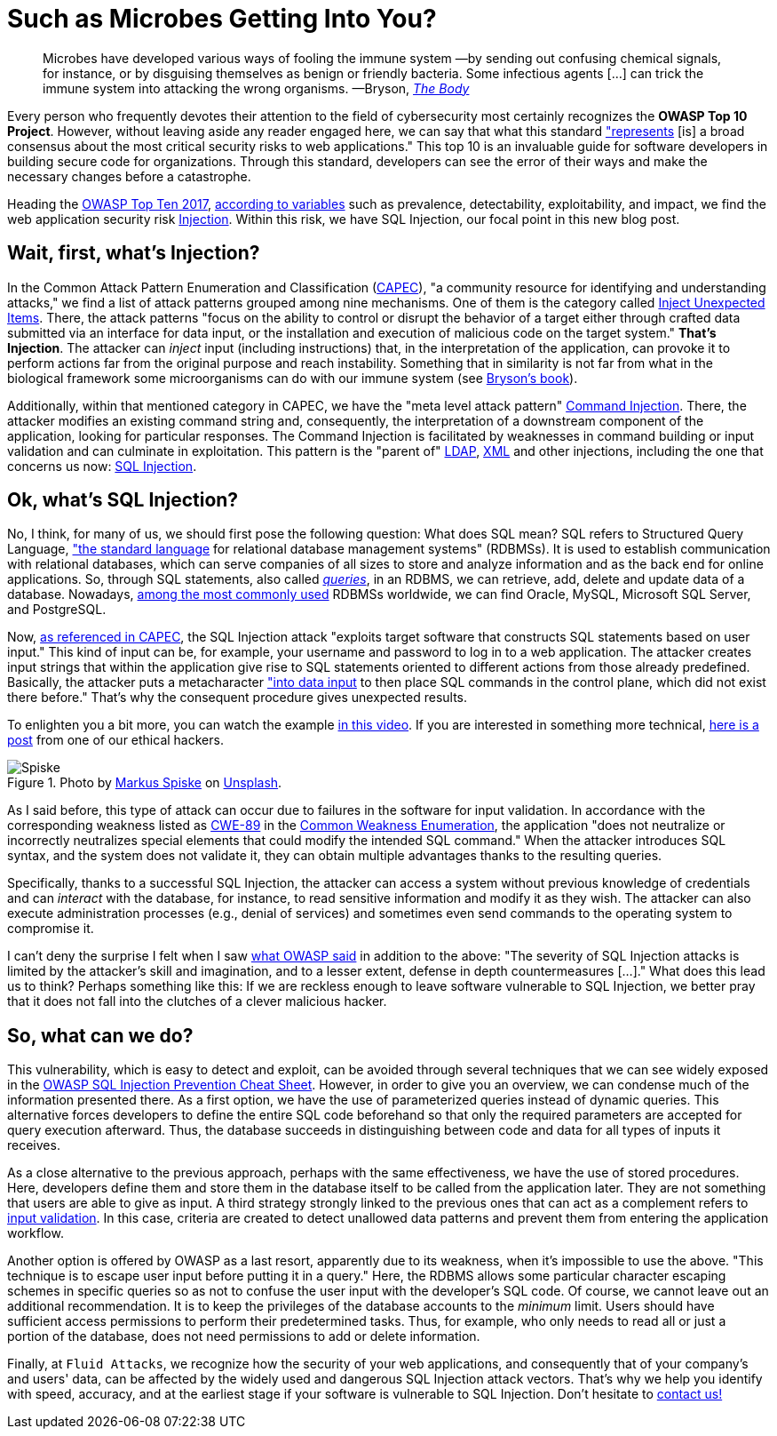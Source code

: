 :page-slug: sql-injection/
:page-date: 2021-08-09
:page-subtitle: Don't leave the relentless SQL Injection in oblivion
:page-category: attacks
:page-tags: sql, injection, hacking, web, application, cybersecurity
:page-image: https://res.cloudinary.com/fluid-attacks/image/upload/v1628541914/blog/sql-injection/cover_sql_rpw56v.webp
:page-alt: Photo by National Cancer Institute on Unsplash
:page-description: Thanks to this post, you'll understand the injection attacks in general terms, especially the SQL Injection. You will also have some prevention ideas at hand.
:page-keywords: SQL, Injection, SQLi, Application, RDBMS, Input, Attack, Pentesting, Ethical Hacking
:page-author: Felipe Ruiz
:page-writer: fruiz
:name: Felipe Ruiz
:about1: Cybersecurity Editor
:source: https://unsplash.com/photos/zoFbfT0M_BU

= Such as Microbes Getting Into You?

[quote]
Microbes have developed various ways of fooling the immune system
—by sending out confusing chemical signals, for instance,
or by disguising themselves as benign or friendly bacteria.
Some infectious agents [...]
can trick the immune system into attacking the wrong organisms.
—Bryson, link:https://books.google.com.co/books?id=856DDwAAQBAJ[_The Body_]

Every person who frequently devotes their attention
to the field of cybersecurity
most certainly recognizes the *OWASP Top 10 Project*.
However, without leaving aside any reader engaged here,
we can say that what this standard link:https://owasp.org/www-project-top-ten/["represents]
[is] a broad consensus
about the most critical security risks to web applications."
This top 10 is an invaluable guide for software developers
in building secure code for organizations.
Through this standard,
developers can see the error of their ways
and make the necessary changes before a catastrophe.

Heading the link:https://owasp.org/www-project-top-ten/2017/[OWASP Top Ten 2017],
link:https://owasp.org/www-pdf-archive/OWASP_Top_10-2017_%28en%29.pdf.pdf[according to variables] such as prevalence, detectability,
exploitability, and impact,
we find the web application security risk link:https://owasp.org/www-project-top-ten/2017/A1_2017-Injection[Injection].
Within this risk, we have SQL Injection,
our focal point in this new blog post.

== Wait, first, what's Injection?

In the Common Attack Pattern Enumeration and Classification (link:https://capec.mitre.org/index.html[CAPEC]),
"a community resource for identifying and understanding attacks,"
we find a list of attack patterns grouped among nine mechanisms.
One of them is the category called link:https://capec.mitre.org/data/definitions/152.html[Inject Unexpected Items].
There, the attack patterns
"focus on the ability to control or disrupt the behavior of a target
either through crafted data submitted via an interface for data input,
or the installation and execution of malicious code on the target system."
*That's Injection*.
The attacker can _inject_ input (including instructions) that,
in the interpretation of the application,
can provoke it to perform actions
far from the original purpose and reach instability.
Something that in similarity is not far
from what in the biological framework
some microorganisms can do with our immune system
(see link:https://www.amazon.com/Body-Guide-Occupants-Bill-Bryson/dp/0385539304[Bryson's book]).

Additionally,
within that mentioned category in CAPEC,
we have the "meta level attack pattern" link:https://capec.mitre.org/data/definitions/248.html[Command Injection].
There,
the attacker modifies an existing command string and,
consequently,
the interpretation of a downstream component of the application,
looking for particular responses.
The Command Injection is facilitated
by weaknesses in command building or input validation
and can culminate in exploitation.
This pattern is the "parent of" link:https://capec.mitre.org/data/definitions/136.html[LDAP], link:https://capec.mitre.org/data/definitions/250.html[XML] and other injections,
including the one that concerns us now: link:https://capec.mitre.org/data/definitions/66.html[SQL Injection].

== Ok, what's SQL Injection?

No, I think, for many of us,
we should first pose the following question:
What does SQL mean?
SQL refers to Structured Query Language,
link:http://www.sqlcourse.com/intro.html["the standard language] for relational database management systems" (RDBMSs).
It is used to establish communication with relational databases,
which can serve companies of all sizes
to store and analyze information
and as the back end for online applications.
So, through SQL statements, also called link:https://www.educative.io/blog/what-is-database-query-sql-nosql[_queries_],
in an RDBMS, we can retrieve, add, delete and update data of a database.
Nowadays,
link:https://www.statista.com/statistics/1131568/worldwide-popularity-ranking-relational-database-management-systems/[among the most commonly used] RDBMSs worldwide,
we can find Oracle, MySQL, Microsoft SQL Server, and PostgreSQL.

Now, link:https://capec.mitre.org/data/definitions/66.html[as referenced in CAPEC],
the SQL Injection attack "exploits target software
that constructs SQL statements based on user input."
This kind of input can be,
for example,
your username and password to log in to a web application.
The attacker creates input strings
that within the application give rise to SQL statements
oriented to different actions from those already predefined.
Basically,
the attacker puts a metacharacter link:https://owasp.org/www-community/attacks/SQL_Injection["into data input]
to then place SQL commands in the control plane,
which did not exist there before."
That's why the consequent procedure gives unexpected results.

To enlighten you a bit more,
you can watch the example link:https://youtu.be/FHCTfA9cCXs?t=84[in this video].
If you are interested in something more technical,
link:../sqli-manual-bypass/[here is a post] from one of our ethical hackers.

.Photo by link:https://unsplash.com/@markusspiske?utm_source=unsplash&utm_medium=referral&utm_content=creditCopyText[Markus Spiske] on link:https://unsplash.com/photos/DnBtFBnqlRc[Unsplash].
image::https://res.cloudinary.com/fluid-attacks/image/upload/v1628549604/blog/sql-injection/spiske_v0nev5.webp[Spiske]

As I said before,
this type of attack can occur
due to failures in the software for input validation.
In accordance with the corresponding weakness
listed as link:https://cwe.mitre.org/data/definitions/89.html[CWE-89] in the link:../../compliance/cwe/[Common Weakness Enumeration],
the application "does not neutralize
or incorrectly neutralizes special elements
that could modify the intended SQL command."
When the attacker introduces SQL syntax,
and the system does not validate it,
they can obtain multiple advantages thanks to the resulting queries.

Specifically,
thanks to a successful SQL Injection,
the attacker can access a system without previous knowledge of credentials
and can _interact_ with the database,
for instance,
to read sensitive information and modify it as they wish.
The attacker can also execute administration processes
(e.g., denial of services)
and sometimes even send commands to the operating system to compromise it.

I can't deny the surprise I felt
when I saw link:https://owasp.org/www-community/attacks/SQL_Injection#[what OWASP said] in addition to the above:
"The severity of SQL Injection attacks
is limited by the attacker's skill and imagination,
and to a lesser extent,
defense in depth countermeasures [...]."
What does this lead us to think?
Perhaps something like this:
If we are reckless enough to leave software vulnerable to SQL Injection,
we better pray
that it does not fall into the clutches of a clever malicious hacker.

== So, what can we do?

This vulnerability,
which is easy to detect and exploit,
can be avoided through several techniques
that we can see widely exposed
in the link:https://cheatsheetseries.owasp.org/cheatsheets/SQL_Injection_Prevention_Cheat_Sheet.html[OWASP SQL Injection Prevention Cheat Sheet].
However,
in order to give you an overview,
we can condense much of the information presented there.
As a first option,
we have the use of parameterized queries instead of dynamic queries.
This alternative forces developers to define the entire SQL code beforehand
so that only the required parameters are accepted
for query execution afterward.
Thus,
the database succeeds in distinguishing between code and data
for all types of inputs it receives.

As a close alternative to the previous approach,
perhaps with the same effectiveness,
we have the use of stored procedures.
Here,
developers define them and store them in the database itself
to be called from the application later.
They are not something that users are able to give as input.
A third strategy strongly linked to the previous ones
that can act as a complement
refers to link:https://cheatsheetseries.owasp.org/cheatsheets/Input_Validation_Cheat_Sheet.html[input validation].
In this case,
criteria are created to detect unallowed data patterns
and prevent them from entering the application workflow.

Another option is offered by OWASP as a last resort,
apparently due to its weakness,
when it's impossible to use the above.
"This technique is to escape user input before putting it in a query."
Here,
the RDBMS allows some particular character escaping schemes
in specific queries
so as not to confuse the user input with the developer's SQL code.
Of course,
we cannot leave out an additional recommendation.
It is to keep the privileges of the database accounts
to the _minimum_ limit.
Users should have sufficient access permissions
to perform their predetermined tasks.
Thus,
for example,
who only needs to read all or just a portion of the database,
does not need permissions to add or delete information.

Finally,
at `Fluid Attacks`,
we recognize how the security of your web applications,
and consequently that of your company's and users' data,
can be affected
by the widely used and dangerous SQL Injection attack vectors.
That's why we help you identify with speed, accuracy,
and at the earliest stage
if your software is vulnerable to SQL Injection.
Don't hesitate to link:../../contact-us/[contact us!]
